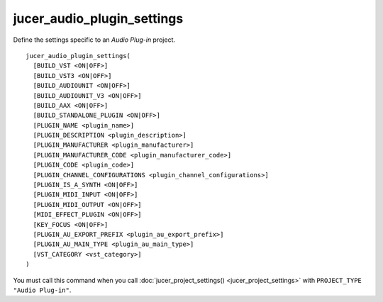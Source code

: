 jucer_audio_plugin_settings
===========================

Define the settings specific to an *Audio Plug-in* project.

::

  jucer_audio_plugin_settings(
    [BUILD_VST <ON|OFF>]
    [BUILD_VST3 <ON|OFF>]
    [BUILD_AUDIOUNIT <ON|OFF>]
    [BUILD_AUDIOUNIT_V3 <ON|OFF>]
    [BUILD_AAX <ON|OFF>]
    [BUILD_STANDALONE_PLUGIN <ON|OFF>]
    [PLUGIN_NAME <plugin_name>]
    [PLUGIN_DESCRIPTION <plugin_description>]
    [PLUGIN_MANUFACTURER <plugin_manufacturer>]
    [PLUGIN_MANUFACTURER_CODE <plugin_manufacturer_code>]
    [PLUGIN_CODE <plugin_code>]
    [PLUGIN_CHANNEL_CONFIGURATIONS <plugin_channel_configurations>]
    [PLUGIN_IS_A_SYNTH <ON|OFF>]
    [PLUGIN_MIDI_INPUT <ON|OFF>]
    [PLUGIN_MIDI_OUTPUT <ON|OFF>]
    [MIDI_EFFECT_PLUGIN <ON|OFF>]
    [KEY_FOCUS <ON|OFF>]
    [PLUGIN_AU_EXPORT_PREFIX <plugin_au_export_prefix>]
    [PLUGIN_AU_MAIN_TYPE <plugin_au_main_type>]
    [VST_CATEGORY <vst_category>]
  )

You must call this command when you call :doc:`jucer_project_settings()
<jucer_project_settings>` with ``PROJECT_TYPE "Audio Plug-in"``.
